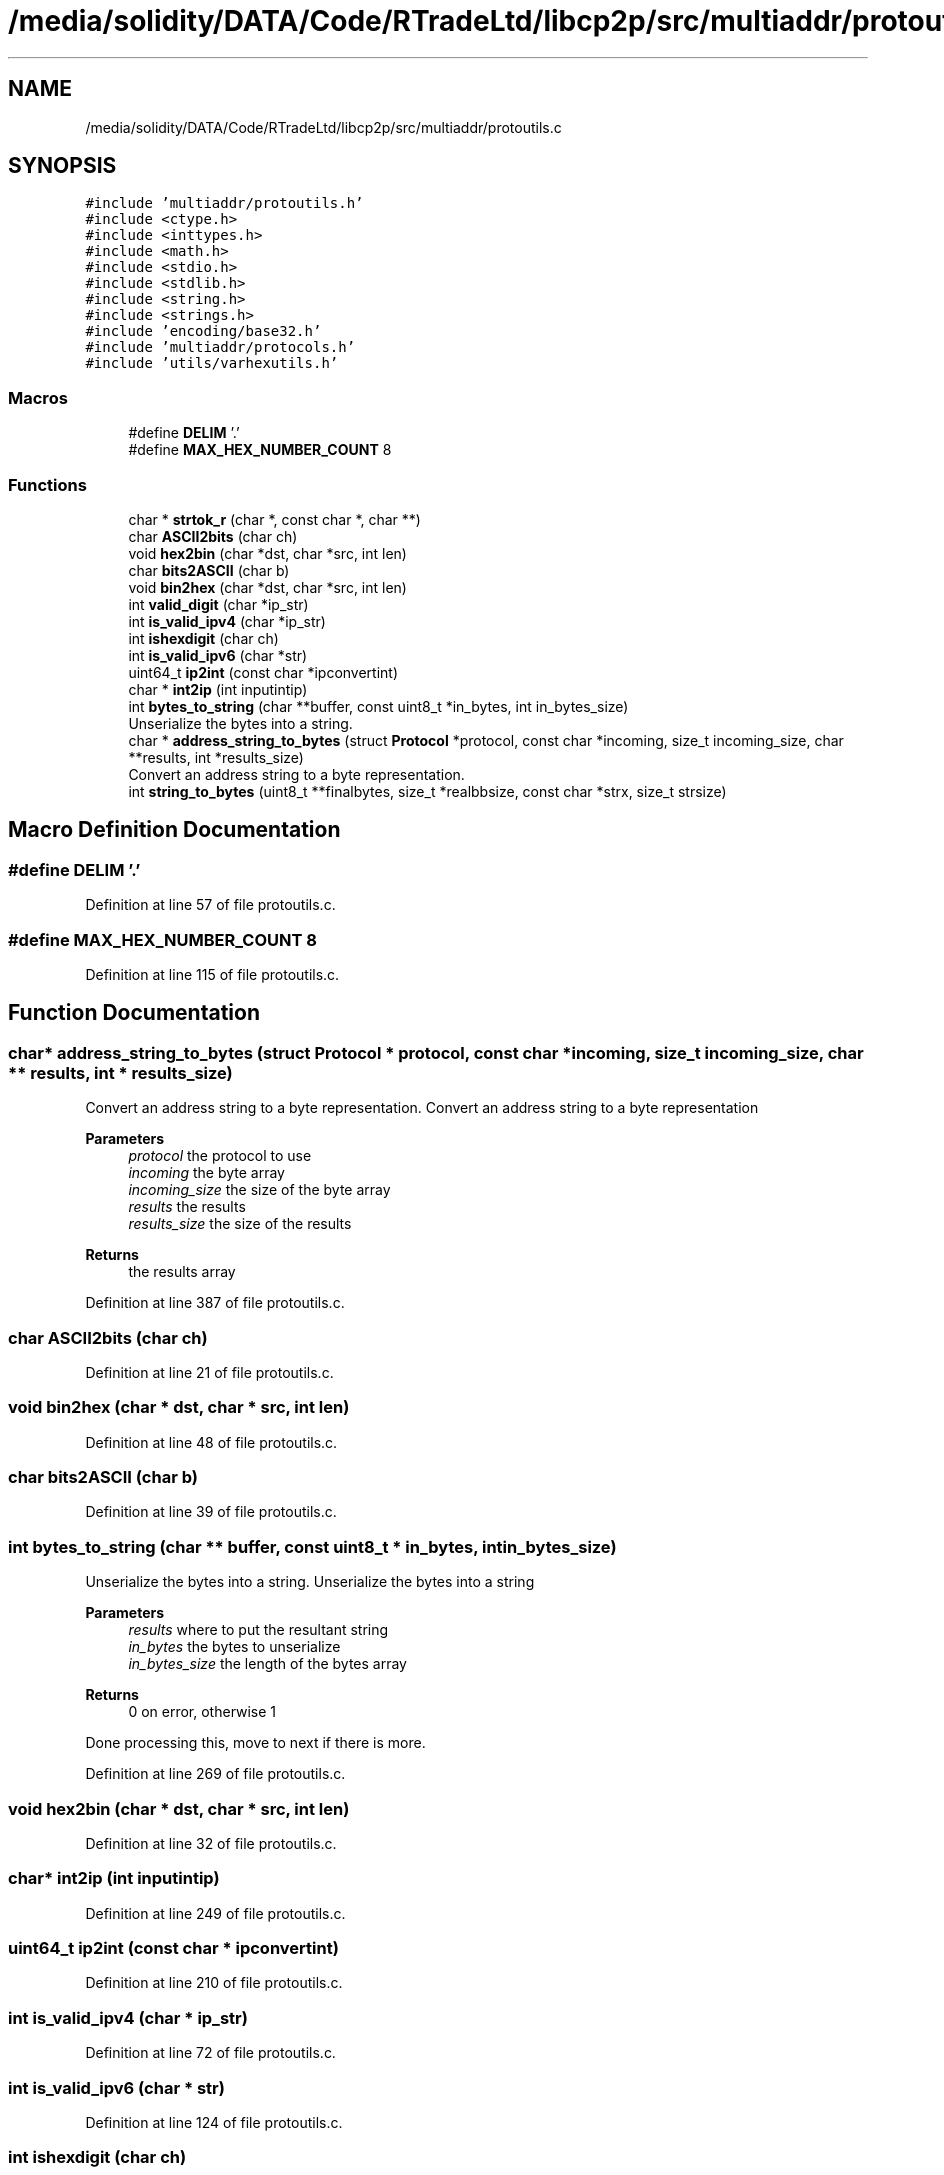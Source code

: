 .TH "/media/solidity/DATA/Code/RTradeLtd/libcp2p/src/multiaddr/protoutils.c" 3 "Wed Jul 22 2020" "libcp2p" \" -*- nroff -*-
.ad l
.nh
.SH NAME
/media/solidity/DATA/Code/RTradeLtd/libcp2p/src/multiaddr/protoutils.c
.SH SYNOPSIS
.br
.PP
\fC#include 'multiaddr/protoutils\&.h'\fP
.br
\fC#include <ctype\&.h>\fP
.br
\fC#include <inttypes\&.h>\fP
.br
\fC#include <math\&.h>\fP
.br
\fC#include <stdio\&.h>\fP
.br
\fC#include <stdlib\&.h>\fP
.br
\fC#include <string\&.h>\fP
.br
\fC#include <strings\&.h>\fP
.br
\fC#include 'encoding/base32\&.h'\fP
.br
\fC#include 'multiaddr/protocols\&.h'\fP
.br
\fC#include 'utils/varhexutils\&.h'\fP
.br

.SS "Macros"

.in +1c
.ti -1c
.RI "#define \fBDELIM\fP   '\&.'"
.br
.ti -1c
.RI "#define \fBMAX_HEX_NUMBER_COUNT\fP   8"
.br
.in -1c
.SS "Functions"

.in +1c
.ti -1c
.RI "char * \fBstrtok_r\fP (char *, const char *, char **)"
.br
.ti -1c
.RI "char \fBASCII2bits\fP (char ch)"
.br
.ti -1c
.RI "void \fBhex2bin\fP (char *dst, char *src, int len)"
.br
.ti -1c
.RI "char \fBbits2ASCII\fP (char b)"
.br
.ti -1c
.RI "void \fBbin2hex\fP (char *dst, char *src, int len)"
.br
.ti -1c
.RI "int \fBvalid_digit\fP (char *ip_str)"
.br
.ti -1c
.RI "int \fBis_valid_ipv4\fP (char *ip_str)"
.br
.ti -1c
.RI "int \fBishexdigit\fP (char ch)"
.br
.ti -1c
.RI "int \fBis_valid_ipv6\fP (char *str)"
.br
.ti -1c
.RI "uint64_t \fBip2int\fP (const char *ipconvertint)"
.br
.ti -1c
.RI "char * \fBint2ip\fP (int inputintip)"
.br
.ti -1c
.RI "int \fBbytes_to_string\fP (char **buffer, const uint8_t *in_bytes, int in_bytes_size)"
.br
.RI "Unserialize the bytes into a string\&. "
.ti -1c
.RI "char * \fBaddress_string_to_bytes\fP (struct \fBProtocol\fP *protocol, const char *incoming, size_t incoming_size, char **results, int *results_size)"
.br
.RI "Convert an address string to a byte representation\&. "
.ti -1c
.RI "int \fBstring_to_bytes\fP (uint8_t **finalbytes, size_t *realbbsize, const char *strx, size_t strsize)"
.br
.in -1c
.SH "Macro Definition Documentation"
.PP 
.SS "#define DELIM   '\&.'"

.PP
Definition at line 57 of file protoutils\&.c\&.
.SS "#define MAX_HEX_NUMBER_COUNT   8"

.PP
Definition at line 115 of file protoutils\&.c\&.
.SH "Function Documentation"
.PP 
.SS "char* address_string_to_bytes (struct \fBProtocol\fP * protocol, const char * incoming, size_t incoming_size, char ** results, int * results_size)"

.PP
Convert an address string to a byte representation\&. Convert an address string to a byte representation 
.PP
\fBParameters\fP
.RS 4
\fIprotocol\fP the protocol to use 
.br
\fIincoming\fP the byte array 
.br
\fIincoming_size\fP the size of the byte array 
.br
\fIresults\fP the results 
.br
\fIresults_size\fP the size of the results 
.RE
.PP
\fBReturns\fP
.RS 4
the results array 
.RE
.PP

.PP
Definition at line 387 of file protoutils\&.c\&.
.SS "char ASCII2bits (char ch)"

.PP
Definition at line 21 of file protoutils\&.c\&.
.SS "void bin2hex (char * dst, char * src, int len)"

.PP
Definition at line 48 of file protoutils\&.c\&.
.SS "char bits2ASCII (char b)"

.PP
Definition at line 39 of file protoutils\&.c\&.
.SS "int bytes_to_string (char ** buffer, const uint8_t * in_bytes, int in_bytes_size)"

.PP
Unserialize the bytes into a string\&. Unserialize the bytes into a string 
.PP
\fBParameters\fP
.RS 4
\fIresults\fP where to put the resultant string 
.br
\fIin_bytes\fP the bytes to unserialize 
.br
\fIin_bytes_size\fP the length of the bytes array 
.RE
.PP
\fBReturns\fP
.RS 4
0 on error, otherwise 1 
.RE
.PP
Done processing this, move to next if there is more\&.
.PP
Definition at line 269 of file protoutils\&.c\&.
.SS "void hex2bin (char * dst, char * src, int len)"

.PP
Definition at line 32 of file protoutils\&.c\&.
.SS "char* int2ip (int inputintip)"

.PP
Definition at line 249 of file protoutils\&.c\&.
.SS "uint64_t ip2int (const char * ipconvertint)"

.PP
Definition at line 210 of file protoutils\&.c\&.
.SS "int is_valid_ipv4 (char * ip_str)"

.PP
Definition at line 72 of file protoutils\&.c\&.
.SS "int is_valid_ipv6 (char * str)"

.PP
Definition at line 124 of file protoutils\&.c\&.
.SS "int ishexdigit (char ch)"

.PP
Definition at line 117 of file protoutils\&.c\&.
.SS "int string_to_bytes (uint8_t ** finalbytes, size_t * realbbsize, const char * strx, size_t strsize)"
convert a string address into bytes 
.PP
\fBParameters\fP
.RS 4
\fIfinalbytes\fP the destination 
.br
\fIrealbbsize\fP the ultimate size of the destination 
.br
\fIstrx\fP the incoming string 
.br
\fIstrsize\fP the string length 
.RE
.PP

.PP
Definition at line 585 of file protoutils\&.c\&.
.SS "char* strtok_r (char *, const char *, char **)"

.SS "int valid_digit (char * ip_str)"

.PP
Definition at line 60 of file protoutils\&.c\&.
.SH "Author"
.PP 
Generated automatically by Doxygen for libcp2p from the source code\&.

